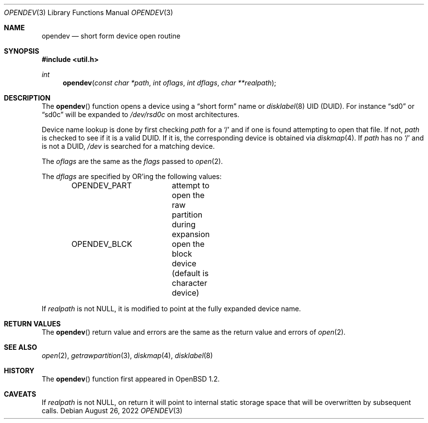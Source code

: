 .\"	$OpenBSD: opendev.3,v 1.24 2022/08/26 21:47:16 kn Exp $
.\"
.\" Copyright (c) 2000, Todd C. Miller.  All rights reserved.
.\" Copyright (c) 1996, Jason Downs.  All rights reserved.
.\"
.\" Redistribution and use in source and binary forms, with or without
.\" modification, are permitted provided that the following conditions
.\" are met:
.\" 1. Redistributions of source code must retain the above copyright
.\"    notice, this list of conditions and the following disclaimer.
.\" 2. Redistributions in binary form must reproduce the above copyright
.\"    notice, this list of conditions and the following disclaimer in the
.\"    documentation and/or other materials provided with the distribution.
.\"
.\" THIS SOFTWARE IS PROVIDED BY THE AUTHOR(S) ``AS IS'' AND ANY EXPRESS
.\" OR IMPLIED WARRANTIES, INCLUDING, BUT NOT LIMITED TO, THE IMPLIED
.\" WARRANTIES OF MERCHANTABILITY AND FITNESS FOR A PARTICULAR PURPOSE ARE
.\" DISCLAIMED.  IN NO EVENT SHALL THE AUTHOR(S) BE LIABLE FOR ANY DIRECT,
.\" INDIRECT, INCIDENTAL, SPECIAL, EXEMPLARY, OR CONSEQUENTIAL DAMAGES
.\" (INCLUDING, BUT NOT LIMITED TO, PROCUREMENT OF SUBSTITUTE GOODS OR
.\" SERVICES; LOSS OF USE, DATA, OR PROFITS; OR BUSINESS INTERRUPTION) HOWEVER
.\" CAUSED AND ON ANY THEORY OF LIABILITY, WHETHER IN CONTRACT, STRICT
.\" LIABILITY, OR TORT (INCLUDING NEGLIGENCE OR OTHERWISE) ARISING IN ANY WAY
.\" OUT OF THE USE OF THIS SOFTWARE, EVEN IF ADVISED OF THE POSSIBILITY OF
.\" SUCH DAMAGE.
.\"
.Dd $Mdocdate: August 26 2022 $
.Dt OPENDEV 3
.Os
.Sh NAME
.Nm opendev
.Nd short form device open routine
.Sh SYNOPSIS
.In util.h
.Ft int
.Fn opendev "const char *path" "int oflags" "int dflags" "char **realpath"
.Sh DESCRIPTION
The
.Fn opendev
function opens a device using a
.Dq short form
name or
.Xr disklabel 8
UID
.Pq DUID .
For instance
.Dq sd0
or
.Dq sd0c
will be expanded to
.Pa /dev/rsd0c
on most architectures.
.Pp
Device name lookup is done by first checking
.Fa path
for a
.Sq /
and if one is found attempting to open that file.
If not,
.Fa path
is checked to see if it is a valid DUID.
If it is, the corresponding device is obtained via
.Xr diskmap 4 .
If
.Fa path
has no
.Sq /
and is not a DUID,
.Fa /dev
is searched for a matching device.
.Pp
The
.Fa oflags
are the same as the
.Fa flags
passed to
.Xr open 2 .
.Pp
The
.Fa dflags
are specified by OR'ing the following values:
.Bd -literal -offset indent
OPENDEV_PART	attempt to open the raw partition during expansion
OPENDEV_BLCK	open the block device (default is character device)
.Ed
.Pp
If
.Fa realpath
is not
.Dv NULL ,
it is modified to point at the fully expanded device name.
.Sh RETURN VALUES
The
.Fn opendev
return value and errors are the same as the return value and errors of
.Xr open 2 .
.Sh SEE ALSO
.Xr open 2 ,
.Xr getrawpartition 3 ,
.Xr diskmap 4 ,
.Xr disklabel 8
.Sh HISTORY
The
.Fn opendev
function first appeared in
.Ox 1.2 .
.Sh CAVEATS
If
.Fa realpath
is not
.Dv NULL ,
on return it will point to internal
static storage space that will be overwritten by subsequent calls.
